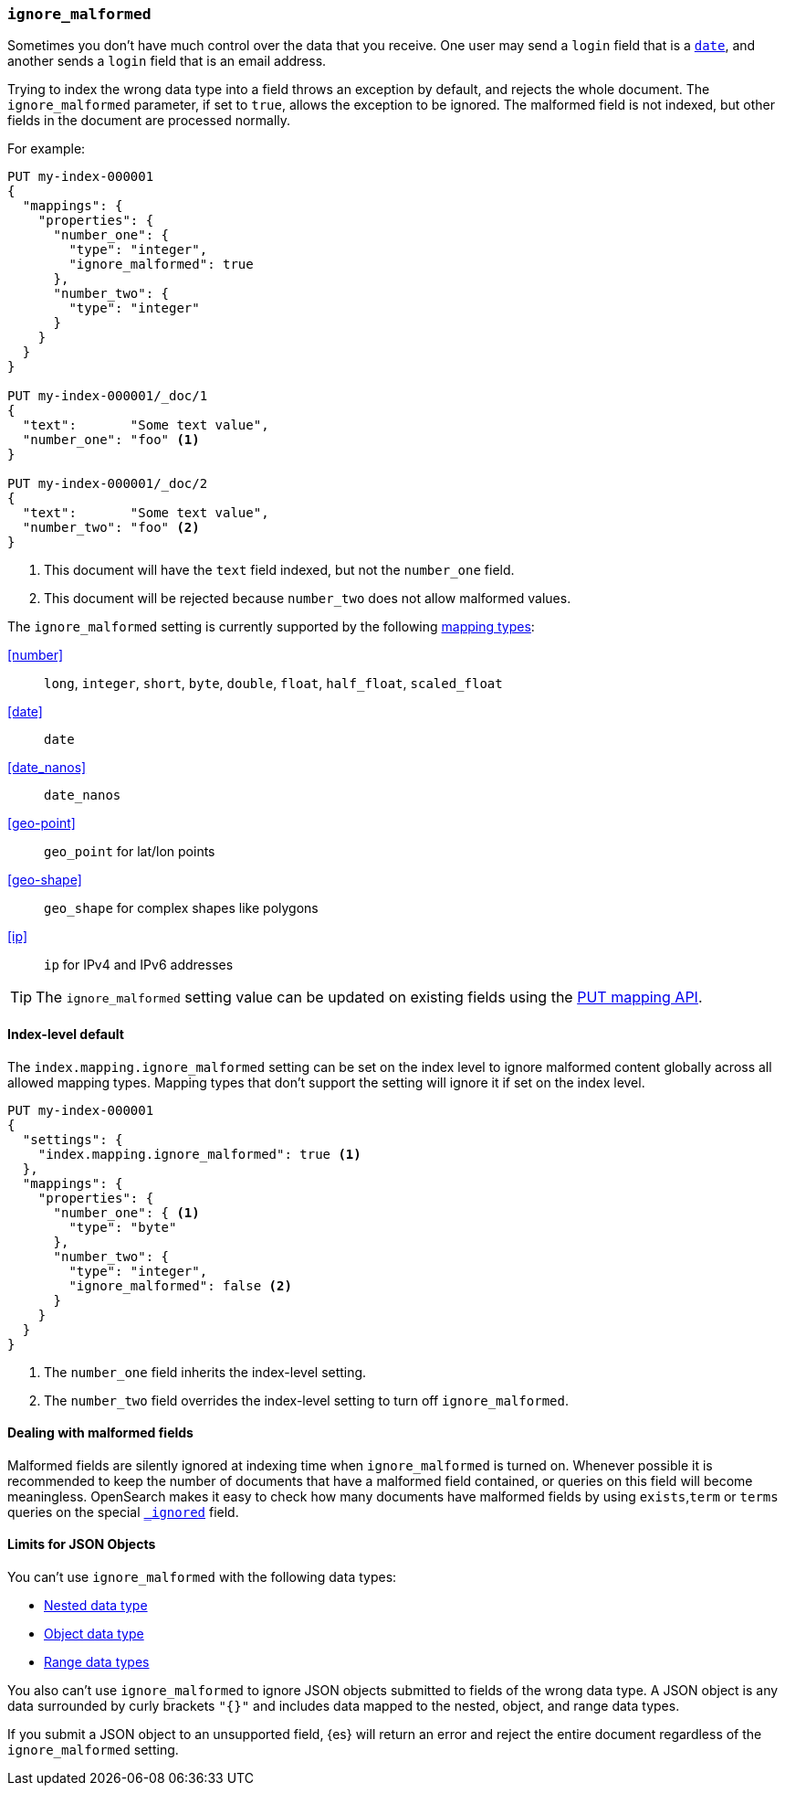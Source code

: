 [[ignore-malformed]]
=== `ignore_malformed`

Sometimes you don't have much control over the data that you receive.  One
user may send a `login` field that is a <<date,`date`>>, and another sends a
`login` field that is an email address.

Trying to index the wrong data type into a field throws an exception by
default, and rejects the whole document.  The `ignore_malformed` parameter, if
set to `true`, allows the exception to be ignored. The malformed field is not
indexed, but other fields in the document are processed normally.

For example:

[source,console]
--------------------------------------------------
PUT my-index-000001
{
  "mappings": {
    "properties": {
      "number_one": {
        "type": "integer",
        "ignore_malformed": true
      },
      "number_two": {
        "type": "integer"
      }
    }
  }
}

PUT my-index-000001/_doc/1
{
  "text":       "Some text value",
  "number_one": "foo" <1>
}

PUT my-index-000001/_doc/2
{
  "text":       "Some text value",
  "number_two": "foo" <2>
}
--------------------------------------------------
// TEST[catch:bad_request]

<1> This document will have the `text` field indexed, but not the `number_one` field.
<2> This document will be rejected because `number_two` does not allow malformed values.

The `ignore_malformed` setting is currently supported by the following <<mapping-types,mapping types>>:

<<number>>::         `long`, `integer`, `short`, `byte`, `double`, `float`, `half_float`, `scaled_float`
<<date>>::           `date`
<<date_nanos>>::     `date_nanos`
<<geo-point>>::     `geo_point` for lat/lon points
<<geo-shape>>::     `geo_shape` for complex shapes like polygons
<<ip>>::            `ip` for IPv4 and IPv6 addresses

TIP: The `ignore_malformed` setting value can be updated on
existing fields using the <<indices-put-mapping,PUT mapping API>>.

[[ignore-malformed-setting]]
==== Index-level default

The `index.mapping.ignore_malformed` setting can be set on the index level to
ignore malformed content globally across all allowed mapping types.
Mapping types that don't support the setting will ignore it if set on the index level.

[source,console]
--------------------------------------------------
PUT my-index-000001
{
  "settings": {
    "index.mapping.ignore_malformed": true <1>
  },
  "mappings": {
    "properties": {
      "number_one": { <1>
        "type": "byte"
      },
      "number_two": {
        "type": "integer",
        "ignore_malformed": false <2>
      }
    }
  }
}
--------------------------------------------------

<1> The `number_one` field inherits the index-level setting.
<2> The `number_two` field overrides the index-level setting to turn off `ignore_malformed`.

==== Dealing with malformed fields

Malformed fields are silently ignored at indexing time when `ignore_malformed`
is turned on. Whenever possible it is recommended to keep the number of
documents that have a malformed field contained, or queries on this field will
become meaningless. OpenSearch makes it easy to check how many documents
have malformed fields by using `exists`,`term` or `terms` queries on the special
<<mapping-ignored-field,`_ignored`>> field.

[[json-object-limits]]
==== Limits for JSON Objects
You can't use `ignore_malformed` with the following data types:

* <<nested, Nested data type>>
* <<object, Object data type>>
* <<range, Range data types>>

You also can't use `ignore_malformed` to ignore JSON objects submitted to fields
of the wrong data type. A JSON object is any data surrounded by curly brackets
`"{}"` and includes data mapped to the nested, object, and range data types.

If you submit a JSON object to an unsupported field, {es} will return an error
and reject the entire document regardless of the `ignore_malformed` setting.
